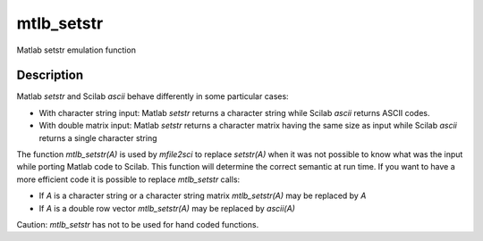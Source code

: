 


mtlb_setstr
===========

Matlab setstr emulation function



Description
~~~~~~~~~~~

Matlab `setstr` and Scilab `ascii` behave differently in some
particular cases:


+ With character string input: Matlab `setstr` returns a character
  string while Scilab `ascii` returns ASCII codes.



+ With double matrix input: Matlab `setstr` returns a character matrix
  having the same size as input while Scilab `ascii` returns a single
  character string


The function `mtlb_setstr(A)` is used by `mfile2sci` to replace
`setstr(A)` when it was not possible to know what was the input while
porting Matlab code to Scilab. This function will determine the
correct semantic at run time. If you want to have a more efficient
code it is possible to replace `mtlb_setstr` calls:


+ If `A` is a character string or a character string matrix
  `mtlb_setstr(A)` may be replaced by `A`
+ If `A` is a double row vector `mtlb_setstr(A)` may be replaced by
  `ascii(A)`


Caution: `mtlb_setstr` has not to be used for hand coded functions.



